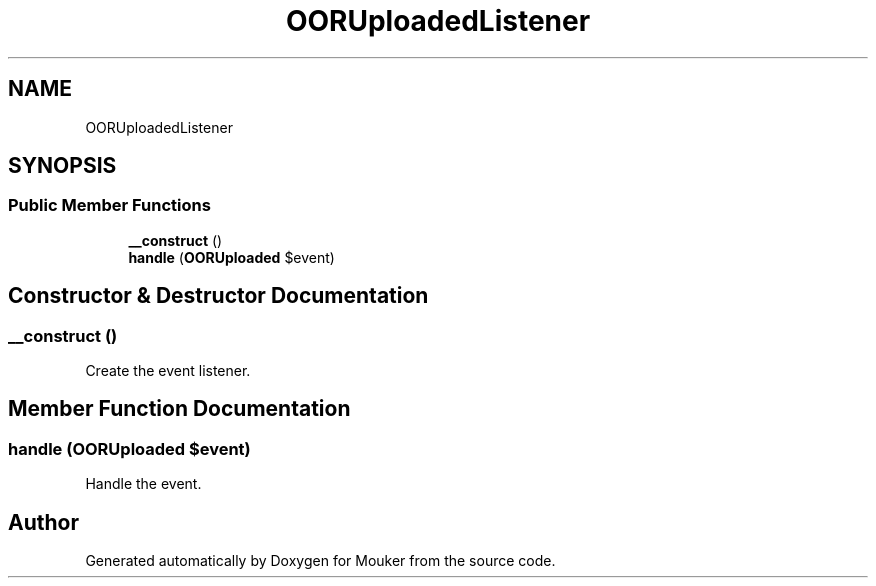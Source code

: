 .TH "OORUploadedListener" 3 "Mouker" \" -*- nroff -*-
.ad l
.nh
.SH NAME
OORUploadedListener
.SH SYNOPSIS
.br
.PP
.SS "Public Member Functions"

.in +1c
.ti -1c
.RI "\fB__construct\fP ()"
.br
.ti -1c
.RI "\fBhandle\fP (\fBOORUploaded\fP $event)"
.br
.in -1c
.SH "Constructor & Destructor Documentation"
.PP 
.SS "__construct ()"
Create the event listener\&. 
.SH "Member Function Documentation"
.PP 
.SS "handle (\fBOORUploaded\fP $event)"
Handle the event\&. 

.SH "Author"
.PP 
Generated automatically by Doxygen for Mouker from the source code\&.
